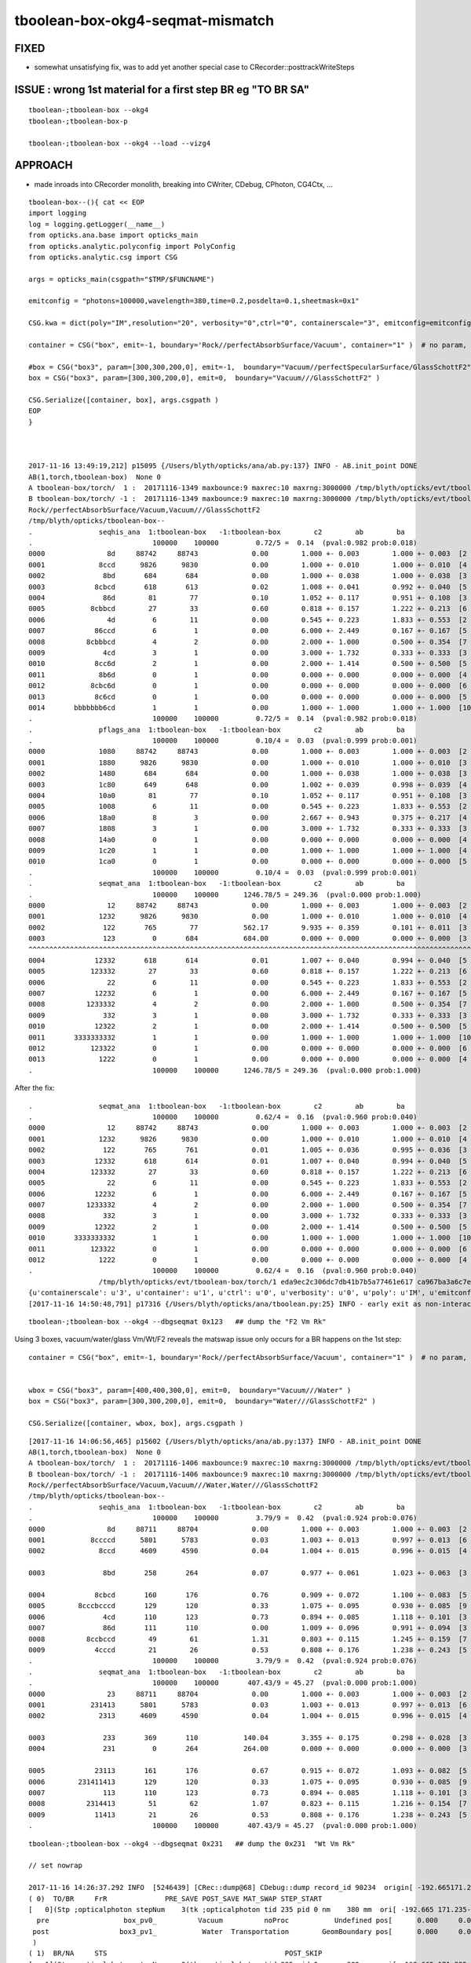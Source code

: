 tboolean-box-okg4-seqmat-mismatch
====================================


FIXED 
------

* somewhat unsatisfying fix, was to add yet another special case to CRecorder::posttrackWriteSteps


ISSUE : wrong 1st material for a first step BR eg "TO BR SA" 
----------------------------------------------------------------


::

     tboolean-;tboolean-box --okg4
     tboolean-;tboolean-box-p

     tboolean-;tboolean-box --okg4 --load --vizg4


APPROACH
----------

* made inroads into CRecorder monolith, breaking into CWriter, CDebug, CPhoton, CG4Ctx, ...


::

    tboolean-box--(){ cat << EOP 
    import logging
    log = logging.getLogger(__name__)
    from opticks.ana.base import opticks_main
    from opticks.analytic.polyconfig import PolyConfig
    from opticks.analytic.csg import CSG  

    args = opticks_main(csgpath="$TMP/$FUNCNAME")

    emitconfig = "photons=100000,wavelength=380,time=0.2,posdelta=0.1,sheetmask=0x1" 

    CSG.kwa = dict(poly="IM",resolution="20", verbosity="0",ctrl="0", containerscale="3", emitconfig=emitconfig  )

    container = CSG("box", emit=-1, boundary='Rock//perfectAbsorbSurface/Vacuum', container="1" )  # no param, container="1" switches on auto-sizing

    #box = CSG("box3", param=[300,300,200,0], emit=-1,  boundary="Vacuum//perfectSpecularSurface/GlassSchottF2" )  <-- infinite bounce : trancation behaviour difference
    box = CSG("box3", param=[300,300,200,0], emit=0,  boundary="Vacuum///GlassSchottF2" )

    CSG.Serialize([container, box], args.csgpath )
    EOP
    }



    2017-11-16 13:49:19,212] p15095 {/Users/blyth/opticks/ana/ab.py:137} INFO - AB.init_point DONE
    AB(1,torch,tboolean-box)  None 0 
    A tboolean-box/torch/  1 :  20171116-1349 maxbounce:9 maxrec:10 maxrng:3000000 /tmp/blyth/opticks/evt/tboolean-box/torch/1/fdom.npy 
    B tboolean-box/torch/ -1 :  20171116-1349 maxbounce:9 maxrec:10 maxrng:3000000 /tmp/blyth/opticks/evt/tboolean-box/torch/-1/fdom.npy 
    Rock//perfectAbsorbSurface/Vacuum,Vacuum///GlassSchottF2
    /tmp/blyth/opticks/tboolean-box--
    .                seqhis_ana  1:tboolean-box   -1:tboolean-box        c2        ab        ba 
    .                             100000    100000         0.72/5 =  0.14  (pval:0.982 prob:0.018)  
    0000               8d     88742     88743             0.00        1.000 +- 0.003        1.000 +- 0.003  [2 ] TO SA
    0001             8ccd      9826      9830             0.00        1.000 +- 0.010        1.000 +- 0.010  [4 ] TO BT BT SA
    0002              8bd       684       684             0.00        1.000 +- 0.038        1.000 +- 0.038  [3 ] TO BR SA
    0003            8cbcd       618       613             0.02        1.008 +- 0.041        0.992 +- 0.040  [5 ] TO BT BR BT SA
    0004              86d        81        77             0.10        1.052 +- 0.117        0.951 +- 0.108  [3 ] TO SC SA
    0005           8cbbcd        27        33             0.60        0.818 +- 0.157        1.222 +- 0.213  [6 ] TO BT BR BR BT SA
    0006               4d         6        11             0.00        0.545 +- 0.223        1.833 +- 0.553  [2 ] TO AB
    0007            86ccd         6         1             0.00        6.000 +- 2.449        0.167 +- 0.167  [5 ] TO BT BT SC SA
    0008          8cbbbcd         4         2             0.00        2.000 +- 1.000        0.500 +- 0.354  [7 ] TO BT BR BR BR BT SA
    0009              4cd         3         1             0.00        3.000 +- 1.732        0.333 +- 0.333  [3 ] TO BT AB
    0010            8cc6d         2         1             0.00        2.000 +- 1.414        0.500 +- 0.500  [5 ] TO SC BT BT SA
    0011             8b6d         0         1             0.00        0.000 +- 0.000        0.000 +- 0.000  [4 ] TO SC BR SA
    0012           8cbc6d         0         1             0.00        0.000 +- 0.000        0.000 +- 0.000  [6 ] TO SC BT BR BT SA
    0013            8c6cd         0         1             0.00        0.000 +- 0.000        0.000 +- 0.000  [5 ] TO BT SC BT SA
    0014       bbbbbbb6cd         1         1             0.00        1.000 +- 1.000        1.000 +- 1.000  [10] TO BT SC BR BR BR BR BR BR BR
    .                             100000    100000         0.72/5 =  0.14  (pval:0.982 prob:0.018)  
    .                pflags_ana  1:tboolean-box   -1:tboolean-box        c2        ab        ba 
    .                             100000    100000         0.10/4 =  0.03  (pval:0.999 prob:0.001)  
    0000             1080     88742     88743             0.00        1.000 +- 0.003        1.000 +- 0.003  [2 ] TO|SA
    0001             1880      9826      9830             0.00        1.000 +- 0.010        1.000 +- 0.010  [3 ] TO|BT|SA
    0002             1480       684       684             0.00        1.000 +- 0.038        1.000 +- 0.038  [3 ] TO|BR|SA
    0003             1c80       649       648             0.00        1.002 +- 0.039        0.998 +- 0.039  [4 ] TO|BT|BR|SA
    0004             10a0        81        77             0.10        1.052 +- 0.117        0.951 +- 0.108  [3 ] TO|SA|SC
    0005             1008         6        11             0.00        0.545 +- 0.223        1.833 +- 0.553  [2 ] TO|AB
    0006             18a0         8         3             0.00        2.667 +- 0.943        0.375 +- 0.217  [4 ] TO|BT|SA|SC
    0007             1808         3         1             0.00        3.000 +- 1.732        0.333 +- 0.333  [3 ] TO|BT|AB
    0008             14a0         0         1             0.00        0.000 +- 0.000        0.000 +- 0.000  [4 ] TO|BR|SA|SC
    0009             1c20         1         1             0.00        1.000 +- 1.000        1.000 +- 1.000  [4 ] TO|BT|BR|SC
    0010             1ca0         0         1             0.00        0.000 +- 0.000        0.000 +- 0.000  [5 ] TO|BT|BR|SA|SC
    .                             100000    100000         0.10/4 =  0.03  (pval:0.999 prob:0.001)  
    .                seqmat_ana  1:tboolean-box   -1:tboolean-box        c2        ab        ba 
    .                             100000    100000      1246.78/5 = 249.36  (pval:0.000 prob:1.000)  
    0000               12     88742     88743             0.00        1.000 +- 0.003        1.000 +- 0.003  [2 ] Vm Rk
    0001             1232      9826      9830             0.00        1.000 +- 0.010        1.000 +- 0.010  [4 ] Vm F2 Vm Rk
    0002              122       765        77           562.17        9.935 +- 0.359        0.101 +- 0.011  [3 ] Vm Vm Rk
    0003              123         0       684           684.00        0.000 +- 0.000        0.000 +- 0.000  [3 ] F2 Vm Rk
    ^^^^^^^^^^^^^^^^^^^^^^^^^^^^^^^^^^^^^^^^^^^^^^^^^^^^^^^^^^^^^^^^^^^^^^^^^^^^^^^^^^^^^^^^^^^^^^^^^^^^^^^^^^^^^^^^^^^^^^^^^^^^^^^^^^^^^ 
    0004            12332       618       614             0.01        1.007 +- 0.040        0.994 +- 0.040  [5 ] Vm F2 F2 Vm Rk
    0005           123332        27        33             0.60        0.818 +- 0.157        1.222 +- 0.213  [6 ] Vm F2 F2 F2 Vm Rk
    0006               22         6        11             0.00        0.545 +- 0.223        1.833 +- 0.553  [2 ] Vm Vm
    0007            12232         6         1             0.00        6.000 +- 2.449        0.167 +- 0.167  [5 ] Vm F2 Vm Vm Rk
    0008          1233332         4         2             0.00        2.000 +- 1.000        0.500 +- 0.354  [7 ] Vm F2 F2 F2 F2 Vm Rk
    0009              332         3         1             0.00        3.000 +- 1.732        0.333 +- 0.333  [3 ] Vm F2 F2
    0010            12322         2         1             0.00        2.000 +- 1.414        0.500 +- 0.500  [5 ] Vm Vm F2 Vm Rk
    0011       3333333332         1         1             0.00        1.000 +- 1.000        1.000 +- 1.000  [10] Vm F2 F2 F2 F2 F2 F2 F2 F2 F2
    0012           123322         0         1             0.00        0.000 +- 0.000        0.000 +- 0.000  [6 ] Vm Vm F2 F2 Vm Rk
    0013             1222         0         1             0.00        0.000 +- 0.000        0.000 +- 0.000  [4 ] Vm Vm Vm Rk
    .                             100000    100000      1246.78/5 = 249.36  (pval:0.000 prob:1.000)  


After the fix::

    .                seqmat_ana  1:tboolean-box   -1:tboolean-box        c2        ab        ba 
    .                             100000    100000         0.62/4 =  0.16  (pval:0.960 prob:0.040)  
    0000               12     88742     88743             0.00        1.000 +- 0.003        1.000 +- 0.003  [2 ] Vm Rk
    0001             1232      9826      9830             0.00        1.000 +- 0.010        1.000 +- 0.010  [4 ] Vm F2 Vm Rk
    0002              122       765       761             0.01        1.005 +- 0.036        0.995 +- 0.036  [3 ] Vm Vm Rk
    0003            12332       618       614             0.01        1.007 +- 0.040        0.994 +- 0.040  [5 ] Vm F2 F2 Vm Rk
    0004           123332        27        33             0.60        0.818 +- 0.157        1.222 +- 0.213  [6 ] Vm F2 F2 F2 Vm Rk
    0005               22         6        11             0.00        0.545 +- 0.223        1.833 +- 0.553  [2 ] Vm Vm
    0006            12232         6         1             0.00        6.000 +- 2.449        0.167 +- 0.167  [5 ] Vm F2 Vm Vm Rk
    0007          1233332         4         2             0.00        2.000 +- 1.000        0.500 +- 0.354  [7 ] Vm F2 F2 F2 F2 Vm Rk
    0008              332         3         1             0.00        3.000 +- 1.732        0.333 +- 0.333  [3 ] Vm F2 F2
    0009            12322         2         1             0.00        2.000 +- 1.414        0.500 +- 0.500  [5 ] Vm Vm F2 Vm Rk
    0010       3333333332         1         1             0.00        1.000 +- 1.000        1.000 +- 1.000  [10] Vm F2 F2 F2 F2 F2 F2 F2 F2 F2
    0011           123322         0         1             0.00        0.000 +- 0.000        0.000 +- 0.000  [6 ] Vm Vm F2 F2 Vm Rk
    0012             1222         0         1             0.00        0.000 +- 0.000        0.000 +- 0.000  [4 ] Vm Vm Vm Rk
    .                             100000    100000         0.62/4 =  0.16  (pval:0.960 prob:0.040)  
                     /tmp/blyth/opticks/evt/tboolean-box/torch/1 eda9ec2c306dc7db41b7b5a77461e617 ca967ba3a6c7edbaa805fb212269bf48  100000    -1.0000 INTEROP_MODE 
    {u'containerscale': u'3', u'container': u'1', u'ctrl': u'0', u'verbosity': u'0', u'poly': u'IM', u'emitconfig': u'photons=100000,wavelength=380,time=0.2,posdelta=0.1,sheetmask=0x1', u'resolution': u'20', u'emit': -1}
    [2017-11-16 14:50:48,791] p17316 {/Users/blyth/opticks/ana/tboolean.py:25} INFO - early exit as non-interactive




::

    tboolean-;tboolean-box --okg4 --dbgseqmat 0x123   ## dump the "F2 Vm Rk"


Using 3 boxes, vacuum/water/glass Vm/Wt/F2 reveals the matswap issue only occurs for a BR happens on the 1st step::

    container = CSG("box", emit=-1, boundary='Rock//perfectAbsorbSurface/Vacuum', container="1" )  # no param, container="1" switches on auto-sizing


    wbox = CSG("box3", param=[400,400,300,0], emit=0,  boundary="Vacuum///Water" )
    box = CSG("box3", param=[300,300,200,0], emit=0,  boundary="Water///GlassSchottF2" )

    CSG.Serialize([container, wbox, box], args.csgpath )


::

    [2017-11-16 14:06:56,465] p15602 {/Users/blyth/opticks/ana/ab.py:137} INFO - AB.init_point DONE
    AB(1,torch,tboolean-box)  None 0 
    A tboolean-box/torch/  1 :  20171116-1406 maxbounce:9 maxrec:10 maxrng:3000000 /tmp/blyth/opticks/evt/tboolean-box/torch/1/fdom.npy 
    B tboolean-box/torch/ -1 :  20171116-1406 maxbounce:9 maxrec:10 maxrng:3000000 /tmp/blyth/opticks/evt/tboolean-box/torch/-1/fdom.npy 
    Rock//perfectAbsorbSurface/Vacuum,Vacuum///Water,Water///GlassSchottF2
    /tmp/blyth/opticks/tboolean-box--
    .                seqhis_ana  1:tboolean-box   -1:tboolean-box        c2        ab        ba 
    .                             100000    100000         3.79/9 =  0.42  (pval:0.924 prob:0.076)  
    0000               8d     88711     88704             0.00        1.000 +- 0.003        1.000 +- 0.003  [2 ] TO SA
    0001           8ccccd      5801      5783             0.03        1.003 +- 0.013        0.997 +- 0.013  [6 ] TO BT BT BT BT SA
    0002             8ccd      4609      4590             0.04        1.004 +- 0.015        0.996 +- 0.015  [4 ] TO BT BT SA

    0003              8bd       258       264             0.07        0.977 +- 0.061        1.023 +- 0.063  [3 ] TO BR SA
        
    0004            8cbcd       160       176             0.76        0.909 +- 0.072        1.100 +- 0.083  [5 ] TO BT BR BT SA
    0005        8cccbcccd       129       120             0.33        1.075 +- 0.095        0.930 +- 0.085  [9 ] TO BT BT BT BR BT BT BT SA
    0006              4cd       110       123             0.73        0.894 +- 0.085        1.118 +- 0.101  [3 ] TO BT AB
    0007              86d       111       110             0.00        1.009 +- 0.096        0.991 +- 0.094  [3 ] TO SC SA
    0008          8ccbccd        49        61             1.31        0.803 +- 0.115        1.245 +- 0.159  [7 ] TO BT BT BR BT BT SA
    0009            4cccd        21        26             0.53        0.808 +- 0.176        1.238 +- 0.243  [5 ] TO BT BT BT AB
    .                             100000    100000         3.79/9 =  0.42  (pval:0.924 prob:0.076)  
    .                seqmat_ana  1:tboolean-box   -1:tboolean-box        c2        ab        ba 
    .                             100000    100000       407.43/9 = 45.27  (pval:0.000 prob:1.000)  
    0000               23     88711     88704             0.00        1.000 +- 0.003        1.000 +- 0.003  [2 ] Vm Rk
    0001           231413      5801      5783             0.03        1.003 +- 0.013        0.997 +- 0.013  [6 ] Vm Wt F2 Wt Vm Rk
    0002             2313      4609      4590             0.04        1.004 +- 0.015        0.996 +- 0.015  [4 ] Vm Wt Vm Rk

    0003              233       369       110           140.04        3.355 +- 0.175        0.298 +- 0.028  [3 ] Vm Vm Rk
    0004              231         0       264           264.00        0.000 +- 0.000        0.000 +- 0.000  [3 ] Wt Vm Rk

    0005            23113       161       176             0.67        0.915 +- 0.072        1.093 +- 0.082  [5 ] Vm Wt Wt Vm Rk
    0006        231411413       129       120             0.33        1.075 +- 0.095        0.930 +- 0.085  [9 ] Vm Wt F2 Wt Wt F2 Wt Vm Rk
    0007              113       110       123             0.73        0.894 +- 0.085        1.118 +- 0.101  [3 ] Vm Wt Wt
    0008          2314413        51        62             1.07        0.823 +- 0.115        1.216 +- 0.154  [7 ] Vm Wt F2 F2 Wt Vm Rk
    0009            11413        21        26             0.53        0.808 +- 0.176        1.238 +- 0.243  [5 ] Vm Wt F2 Wt Wt
    .                             100000    100000       407.43/9 = 45.27  (pval:0.000 prob:1.000)  

::

    tboolean-;tboolean-box --okg4 --dbgseqmat 0x231   ## dump the 0x231  "Wt Vm Rk"

    // set nowrap

    2017-11-16 14:26:37.292 INFO  [5246439] [CRec::dump@68] CDebug::dump record_id 90234  origin[ -192.665171.235-599.900]  nstp 3  Ori[ -192.665171.235-599.900] 
    ( 0)  TO/BR     FrR              PRE_SAVE POST_SAVE MAT_SWAP STEP_START 
    [   0](Stp ;opticalphoton stepNum    3(tk ;opticalphoton tid 235 pid 0 nm    380 mm  ori[ -192.665 171.235-599.900]  pos[    0.000   0.000  -0.100]  )
      pre                  box_pv0_          Vacuum          noProc           Undefined pos[      0.000     0.000     0.000]  dir[   -0.000  -0.000   1.000]  pol[    0.000  -1.000   0.000]  ns  0.200 nm 380.000 mm/ns 299.792
     post                 box3_pv1_           Water  Transportation        GeomBoundary pos[      0.000     0.000   449.900]  dir[    0.000   0.000  -1.000]  pol[   -0.000   1.000  -0.000]  ns  1.701 nm 380.000 mm/ns 299.792
     )
    ( 1)  BR/NA     STS                                           POST_SKIP 
    [   1](Stp ;opticalphoton stepNum    3(tk ;opticalphoton tid 235 pid 0 nm    380 mm  ori[ -192.665 171.235-599.900]  pos[    0.000   0.000  -0.100]  )
      pre                 box3_pv1_           Water  Transportation        GeomBoundary pos[      0.000     0.000   449.900]  dir[    0.000   0.000  -1.000]  pol[   -0.000   1.000  -0.000]  ns  1.701 nm 380.000 mm/ns 299.792
     post                  box_pv0_          Vacuum  Transportation        GeomBoundary pos[      0.000     0.000   449.900]  dir[    0.000   0.000  -1.000]  pol[    0.000   1.000   0.000]  ns  1.701 nm 380.000 mm/ns 299.792
     )
    ( 2)  NA/SA     Abs              POST_SAVE POST_DONE LAST_POST SURF_ABS 
    [   2](Stp ;opticalphoton stepNum    3(tk ;opticalphoton tid 235 pid 0 nm    380 mm  ori[ -192.665 171.235-599.900]  pos[    0.000   0.000  -0.100]  )
      pre                  box_pv0_          Vacuum  Transportation        GeomBoundary pos[      0.000     0.000   449.900]  dir[    0.000   0.000  -1.000]  pol[    0.000   1.000   0.000]  ns  1.701 nm 380.000 mm/ns 299.792
     post               UNIVERSE_PV            Rock  Transportation        GeomBoundary pos[      0.000     0.000    -0.100]  dir[    0.000   0.000  -1.000]  pol[    0.000   1.000   0.000]  ns  3.202 nm 380.000 mm/ns 299.792
     )




ISSUE material bookeeping difference ? for "TO BR SA" 
--------------------------------------------------------

Observations

* starting with F2 is impossible 


::

    simon:opticks blyth$ tboolean-;tboolean-box-p


    .                seqmat_ana  1:tboolean-box   -1:tboolean-box        c2        ab        ba 
    .                             600000    600000      7437.66/7 = 1062.52  (pval:0.000 prob:1.000)  
    0000     532969    532969             0.00  Vm Rk
    0001      58492     58490             0.00  Vm F2 Vm Rk

    0002       4589       483          3323.98  Vm Vm Rk
    0003          0      4113          4113.00  F2 Vm Rk
              ^^^^^^^^^^^^^^^^^^^^^^^^^^^^^^^^^^^^^^^^^^^^^^^ looks like an impossible material history from G4

    0004       3606      3593             0.02  Vm F2 F2 Vm Rk
    0005        213       224             0.28  Vm F2 F2 F2 Vm Rk 

    .                seqhis_ana  1:tboolean-box   -1:tboolean-box        c2        ab        ba 
    .                             600000    600000         0.74/7 =  0.11  (pval:0.998 prob:0.002)  
    0000     532969    532969             0.00  TO SA
    0001      58492     58490             0.00  TO BT BT SA
    0002       4107      4113             0.00  TO BR SA
    ^^^^^^^^^^^^^^^^^^^^^^^^^^^^^^^^^^^^^^^^^^^^^^^^^^^^^^^^^^^^^
 



Apply seqhis selection, and look at the seqmat::

    simon:opticks blyth$ tboolean-;tboolean-box-ip

    In [2]: ab.sel = "TO BR SA"

    In [3]: ab
    Out[3]: 
    AB(1,torch,tboolean-box)  TO BR SA 0 
    A tboolean-box/torch/  1 :  20171113-1638 maxbounce:9 maxrec:10 maxrng:3000000 /tmp/blyth/opticks/evt/tboolean-box/torch/1/fdom.npy 
    B tboolean-box/torch/ -1 :  20171113-1638 maxbounce:9 maxrec:10 maxrng:3000000 /tmp/blyth/opticks/evt/tboolean-box/torch/-1/fdom.npy 
    Rock//perfectAbsorbSurface/Vacuum,Vacuum///GlassSchottF2
    /tmp/blyth/opticks/tboolean-box--

    In [4]: ab.mat
    Out[4]: 
    .                seqmat_ana  1:tboolean-box   -1:tboolean-box        c2        ab        ba 
    .                               4107      4113      8220.00/1 = 8220.00  (pval:0.000 prob:1.000)  
    0000          0      4113          4113.00  F2 Vm Rk
    0001       4107         0          4107.00  Vm Vm Rk
    .                               4107      4113      8220.00/1 = 8220.00  (pval:0.000 prob:1.000)  



::

    In [10]: ab.selmat = "F2 Vm Rk"
    [2017-11-13 17:08:27,699] p54890 {/Users/blyth/opticks/ana/evt.py:742} WARNING - _init_selection EMPTY nsel 0 len(psel) 600000 

    In [11]: ab.his
    Out[11]: 
    .                seqhis_ana  1:tboolean-box   -1:tboolean-box        c2        ab        ba 
    .                                  0      4113      4113.00/0 = 4113.00  (pval:nan prob:nan)  
    0000          0      4113          4113.00  TO BR SA
    .                                  0      4113      4113.00/0 = 4113.00  (pval:nan prob:nan)  



::

    simon:issues blyth$ tboolean-;tboolean-box-a 
    2017-11-13 17:12:13.441 INFO  [4647617] [Opticks::dumpArgs@816] Opticks::configure argc 10
      0 : OpticksEventCompareTest
      1 : --torch
      2 : --tag
      3 : 1
      4 : --cat
      5 : tboolean-box
      6 : --dbgnode
      7 : 0
      8 : --dbgseqhis
      9 : 0x8bd


    # G4 events (CRecorder?) yielding 321 when 221 expected 


    2017-11-13 17:12:17.191 INFO  [4647617] [OpticksEventCompare::dumpMatchedSeqHis@67] OpticksEventCompare::dumpMatchedSeqHis A 1
    2017-11-13 17:12:17.191 INFO  [4647617] [OpticksEventDump::dump@79]  tagdir /tmp/blyth/opticks/evt/tboolean-box/torch/1 photon_id 97
    (      -74.23      98.16    -449.90         0.20)       (    0.00  -1.00   0.00   378.90)               2       3     254      13    TORCH          ?         ?
    (      -74.23      98.16     -99.99         1.37)       (    0.00   1.00   0.00   378.90)               2       1       1      11BOUNDARY_REFLECT          ?         ?
    (      -74.23      98.16    -450.00         2.53)       (    0.00   1.00   0.00   378.90)               1       1       1       8SURFACE_ABSORB          ?         ?
     ph       97   ux 3264509732   fxyzw    -74.233     98.166   -450.000      2.535 
    2017-11-13 17:12:17.191 INFO  [4647617] [OpticksEventCompare::dumpMatchedSeqHis@76] OpticksEventCompare::dumpMatchedSeqHis B 1
    2017-11-13 17:12:17.191 INFO  [4647617] [OpticksEventDump::dump@79]  tagdir /tmp/blyth/opticks/evt/tboolean-box/torch/-1 photon_id 162
    (     -133.76     -72.37    -449.90         0.20)       (    0.00  -1.00   0.00   378.90)               3       0       0      13    TORCH          ?         ?
    (     -133.76     -72.37     -99.99         1.37)       (    0.00   1.00   0.00   378.90)               2       0       0      11BOUNDARY_REFLECT          ?         ?
    (     -133.76     -72.37    -450.00         2.53)       (    0.00   1.00   0.00   378.90)               1       0       0       8SURFACE_ABSORB          ?         ?
     ph      162   ux 3271934652   fxyzw   -133.761    -72.366   -450.000      2.535 
    2017-11-13 17:12:17.191 INFO  [4647617] [OpticksEventCompare::dumpMatchedSeqHis@67] OpticksEventCompare::dumpMatchedSeqHis A 2
    2017-11-13 17:12:17.191 INFO  [4647617] [OpticksEventDump::dump@79]  tagdir /tmp/blyth/opticks/evt/tboolean-box/torch/1 photon_id 217
    (      135.97    -143.89    -449.90         0.20)       (    0.00  -1.00   0.00   378.90)               2       3     254      13    TORCH          ?         ?
    (      135.97    -143.89     -99.99         1.37)       (    0.00   1.00   0.00   378.90)               2       1       1      11BOUNDARY_REFLECT          ?         ?
    (      135.97    -143.89    -450.00         2.53)       (    0.00   1.00   0.00   378.90)               1       1       1       8SURFACE_ABSORB          ?         ?
     ph      217   ux 1124596356   fxyzw    135.979   -143.885   -450.000      2.535 
    2017-11-13 17:12:17.191 INFO  [4647617] [OpticksEventCompare::dumpMatchedSeqHis@76] OpticksEventCompare::dumpMatchedSeqHis B 2
    2017-11-13 17:12:17.191 INFO  [4647617] [OpticksEventDump::dump@79]  tagdir /tmp/blyth/opticks/evt/tboolean-box/torch/-1 photon_id 358
    (      -19.99    -135.51    -449.90         0.20)       (    0.00  -1.00   0.00   378.90)               3       0       0      13    TORCH          ?         ?
    (      -19.99    -135.51     -99.99         1.37)       (    0.00   1.00   0.00   378.90)               2       0       0      11BOUNDARY_REFLECT          ?         ?
    (      -19.99    -135.51    -450.00         2.53)       (    0.00   1.00   0.00   378.90)               1       0       0       8SURFACE_ABSORB          ?         ?
     ph      358   ux 3248482992   fxyzw    -19.990   -135.507   -450.000      2.535 
    2017-11-13 17:12:17.192 INFO  [4647617] [OpticksEventCompare::dumpMatchedSeqHis@76] OpticksEventCompare::dumpMatchedSeqHis B 3
    2017-11-13 17:12:17.192 INFO  [4647617] [OpticksEventDump::dump@79]  tagdir /tmp/blyth/opticks/evt/tboolean-box/torch/-1 photon_id 590
    (      -93.32     -34.48    -449.90         0.20)       (    0.00  -1.00   0.00   378.90)               3       0       0      13    TORCH          ?         ?
    (      -93.32     -34.48     -99.99         1.37)       (    0.00   1.00   0.00   378.90)               2       0       0      11BOUNDARY_REFLECT          ?         ?
    (      -93.32     -34.48    -450.00         2.53)       (    0.00   1.00   0.00   378.90)               1       0       0       8SURFACE_ABSORB          ?         ?
     ph      590   ux 3267010736   fxyzw    -93.314    -34.481   -450.000      2.535 



::

     499 #ifdef USE_CUSTOM_BOUNDARY
     500 bool CRecorder::Record(const G4Step* step, int step_id, int record_id, bool dbg, bool other, DsG4OpBoundaryProcessStatus boundary_status, CStage::CStage_t stage)
     501 #else
     502 bool CRecorder::Record(const G4Step* step, int step_id, int record_id, bool dbg, bool other, G4OpBoundaryProcessStatus boundary_status, CStage::CStage_t stage)
     503 #endif
     504 {
     505     setStep(step, step_id);
     506     setRecordId(record_id, dbg, other );
     507     setStage(stage);
     508 
     509     LOG(trace) << "CRecorder::Record"
     510               << " step_id " << step_id
     511               << " record_id " << record_id
     512               << " stage " << CStage::Label(stage)
     513               ;
     514 
     515     if(stage == CStage::START)
     516     {
     517         startPhoton();       // MUST be invoked prior to setBoundaryStatus
     518         RecordQuadrant();
     519     }
     520     else if(stage == CStage::REJOIN )
     521     {
     522         if(m_live)
     523         {
     524             decrementSlot();    // this allows REJOIN changing of a slot flag from BULK_ABSORB to BULK_REEMIT 
     525         }
     526         else
     527         {
     528             m_crec->clearStp(); // rejoin happens on output side, not in the crec CStp list
     529         }
     530     }
     531     else if(stage == CStage::RECOLL )
     532     {
     533         m_decrement_request = 0 ;
     534     }
     535 
     536     const G4StepPoint* pre  = m_step->GetPreStepPoint() ;
     537     const G4StepPoint* post = m_step->GetPostStepPoint() ;
     538 
     539     const G4Material* preMat  = pre->GetMaterial() ;
     540     const G4Material* postMat = post->GetMaterial() ;
     541 
     542     unsigned preMaterial = preMat ? m_material_bridge->getMaterialIndex(preMat) + 1 : 0 ;
     543     unsigned postMaterial = postMat ? m_material_bridge->getMaterialIndex(postMat) + 1 : 0 ;
     544 
     545     setBoundaryStatus( boundary_status, preMaterial, postMaterial);
     546 



tboolean-box-p
----------------

::

    simon:opticks blyth$ tboolean-;tboolean-box--
    import logging
    log = logging.getLogger(__name__)
    from opticks.ana.base import opticks_main
    from opticks.analytic.polyconfig import PolyConfig
    from opticks.analytic.csg import CSG  

    args = opticks_main(csgpath="/tmp/blyth/opticks/tboolean-box--")

    CSG.kwa = dict(poly="IM",resolution="20", verbosity="0",ctrl="0", containerscale="3", emitconfig="photons=600000,wavelength=380,time=0.2,posdelta=0.1,sheetmask=0x1"  )

    container = CSG("box", emit=-1, boundary='Rock//perfectAbsorbSurface/Vacuum', container="1" )  # no param, container="1" switches on auto-sizing

    box = CSG("box3", param=[300,300,200,0], boundary="Vacuum///GlassSchottF2" )

    CSG.Serialize([container, box], args.csgpath )


    simon:opticks blyth$ tboolean-;tboolean-box-p
    args: /Users/blyth/opticks/ana/tboolean.py --det tboolean-box --tag 1
    ok.smry 1 
    [2017-11-13 16:42:30,204] p54515 {/Users/blyth/opticks/ana/tboolean.py:17} INFO - tag 1 src torch det tboolean-box c2max 2.0 ipython False 
    [2017-11-13 16:42:30,204] p54515 {/Users/blyth/opticks/ana/ab.py:80} INFO - AB.load START smry 1 
    [2017-11-13 16:42:30,922] p54515 {/Users/blyth/opticks/ana/ab.py:96} INFO - AB.load DONE 
    [2017-11-13 16:42:30,926] p54515 {/Users/blyth/opticks/ana/ab.py:135} INFO - AB.init_point START
    [2017-11-13 16:42:30,929] p54515 {/Users/blyth/opticks/ana/ab.py:137} INFO - AB.init_point DONE
    AB(1,torch,tboolean-box)  None 0 
    A tboolean-box/torch/  1 :  20171113-1638 maxbounce:9 maxrec:10 maxrng:3000000 /tmp/blyth/opticks/evt/tboolean-box/torch/1/fdom.npy 
    B tboolean-box/torch/ -1 :  20171113-1638 maxbounce:9 maxrec:10 maxrng:3000000 /tmp/blyth/opticks/evt/tboolean-box/torch/-1/fdom.npy 
    Rock//perfectAbsorbSurface/Vacuum,Vacuum///GlassSchottF2
    /tmp/blyth/opticks/tboolean-box--
    .                seqhis_ana  1:tboolean-box   -1:tboolean-box        c2        ab        ba 
    .                             600000    600000         0.74/7 =  0.11  (pval:0.998 prob:0.002)  
    0000     532969    532969             0.00  TO SA
    0001      58492     58490             0.00  TO BT BT SA
    0002       4107      4113             0.00  TO BR SA
    ^^^^^^^^^^^^^^^^^^^^^^^^^^^^^^^^^^^^^^^^^^^^^^^^^^^^^^^^^^^^^
    0003       3602      3590             0.02  TO BT BR BT SA
    0004        482       483             0.00  TO SC SA
    0005        210       222             0.33  TO BT BR BR BT SA
    0006         42        42             0.00  TO AB
    0007         19        23             0.38  TO BT BT SC SA
    0008         16        10             0.00  TO BT BR BR BR BT SA
    0009         12        14             0.00  TO SC BT BR BT SA
    0010         12         6             0.00  TO BT AB
    0011          6        11             0.00  TO SC BT BT SA
    0012          5         6             0.00  TO BT SC BR BR BR BR BR BR BR
    0013          6         4             0.00  TO SC BR SA
    0014          4         3             0.00  TO BT SC BT SA
    0015          3         1             0.00  TO BT SC BR BT SA
    0016          3         2             0.00  TO SC BT BR BR BT SA
    0017          0         3             0.00  TO BT BR AB
    0018          2         0             0.00  TO BT BR BT SC SA
    0019          2         1             0.00  TO BT BT AB
    .                             600000    600000         0.74/7 =  0.11  (pval:0.998 prob:0.002)  
    .                pflags_ana  1:tboolean-box   -1:tboolean-box        c2        ab        ba 
    .                             600000    600000         1.57/7 =  0.22  (pval:0.980 prob:0.020)  
    0000     532969    532969             0.00  TO|SA
    0001      58492     58490             0.00  TO|BT|SA
    0002       4107      4113             0.00  TO|BR|SA
    0003       3828      3822             0.00  TO|BT|BR|SA
    0004        482       483             0.00  TO|SA|SC
    0005         42        42             0.00  TO|AB
    0006         29        38             1.21  TO|BT|SA|SC
    0007         25        21             0.35  TO|BT|BR|SA|SC
    0008         14         7             0.00  TO|BT|AB
    0009          5         7             0.00  TO|BT|BR|SC
    0010          7         5             0.00  TO|BR|SA|SC
    0011          0         3             0.00  TO|BT|BR|AB
    .                             600000    600000         1.57/7 =  0.22  (pval:0.980 prob:0.020)  
    .                seqmat_ana  1:tboolean-box   -1:tboolean-box        c2        ab        ba 
    .                             600000    600000      7437.66/7 = 1062.52  (pval:0.000 prob:1.000)  
    0000     532969    532969             0.00  Vm Rk
    0001      58492     58490             0.00  Vm F2 Vm Rk
    0002       4589       483          3323.98  Vm Vm Rk
    0003          0      4113          4113.00  F2 Vm Rk
    0004       3606      3593             0.02  Vm F2 F2 Vm Rk
    0005        213       224             0.28  Vm F2 F2 F2 Vm Rk
    0006         42        42             0.00  Vm Vm
    0007         19        23             0.38  Vm F2 Vm Vm Rk
    0008         17        10             0.00  Vm F2 F2 F2 F2 Vm Rk
    0009         12        14             0.00  Vm Vm F2 F2 Vm Rk
    0010         12         6             0.00  Vm F2 F2
    0011          6        11             0.00  Vm Vm F2 Vm Rk
    0012          7         4             0.00  Vm Vm Vm Rk
    0013          5         6             0.00  Vm F2 F2 F2 F2 F2 F2 F2 F2 F2
    0014          3         2             0.00  Vm Vm F2 F2 F2 Vm Rk
    0015          0         3             0.00  Vm F2 F2 F2
    0016          2         1             0.00  Vm F2 Vm Vm
    0017          2         0             0.00  Vm F2 F2 Vm Vm Rk
    0018          1         0             0.00  Vm F2 F2 F2 F2 F2 F2 Vm Rk
    0019          0         1             0.00  Vm Vm F2 F2 F2 F2 F2 F2 F2 Vm
    .                             600000    600000      7437.66/7 = 1062.52  (pval:0.000 prob:1.000)  
                     /tmp/blyth/opticks/evt/tboolean-box/torch/1 2d8f77a2b4cae1dab70b144a03217240 a7ecd069d76241894675465c294c7f30  600000    -1.0000 INTEROP_MODE 
    {u'containerscale': u'3', u'container': u'1', u'ctrl': u'0', u'verbosity': u'0', u'poly': u'IM', u'emitconfig': u'photons=600000,wavelength=380,time=0.2,posdelta=0.1,sheetmask=0x1', u'resolution': u'20', u'emit': -1}
    [2017-11-13 16:42:30,935] p54515 {/Users/blyth/opticks/ana/tboolean.py:25} INFO - early exit as non-interactive
    simon:opticks blyth$ 


